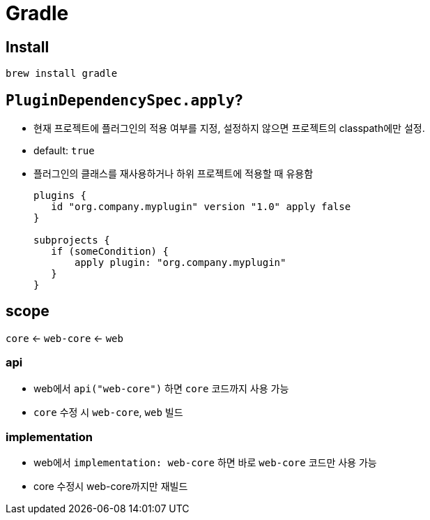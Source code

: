 = Gradle

== Install

[source, bash]
----
brew install gradle
----

== `PluginDependencySpec.apply`?

* 현재 프로젝트에 플러그인의 적용 여부를 지정, 설정하지 않으면 프로젝트의 classpath에만 설정.
* default: `true`
* 플러그인의 클래스를 재사용하거나 하위 프로젝트에 적용할 때 유용함
+
[source, gradle]
----
plugins {
   id "org.company.myplugin" version "1.0" apply false
}

subprojects {
   if (someCondition) {
       apply plugin: "org.company.myplugin"
   }
}
----


== scope

`core` <- `web-core` <- `web`

=== api

* web에서 `api("web-core")` 하면 `core` 코드까지 사용 가능
* `core` 수정 시 `web-core`, `web` 빌드

=== implementation

* web에서 `implementation: web-core` 하면  바로 `web-core` 코드만 사용 가능
* core 수정시 web-core까지만 재빌드
